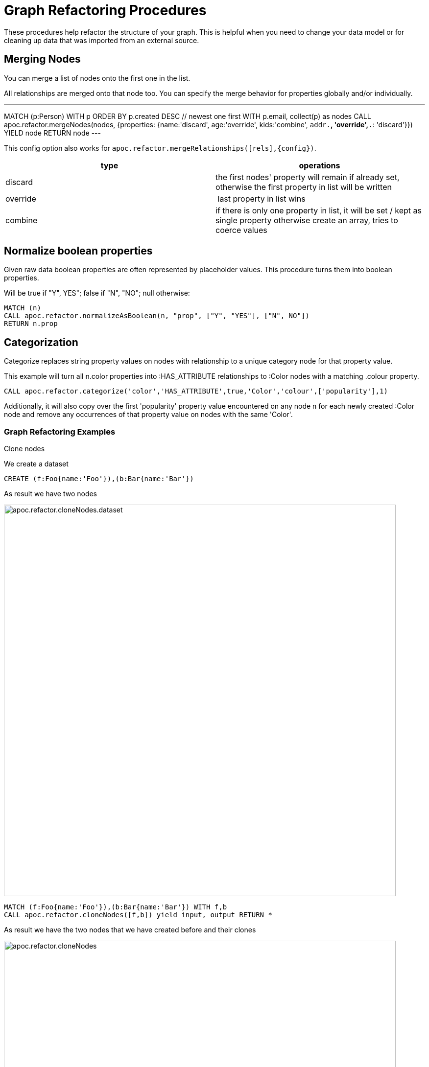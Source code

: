 = Graph Refactoring Procedures

These procedures help refactor the structure of your graph.
This is helpful when you need to change your data model or for cleaning up data that was imported from an external source.

== Merging Nodes

You can merge a list of nodes onto the first one in the list.

All relationships are merged onto that node too.
You can specify the merge behavior for properties globally and/or individually.

---
MATCH (p:Person)
WITH p ORDER BY p.created DESC // newest one first
WITH p.email, collect(p) as nodes
CALL apoc.refactor.mergeNodes(nodes, {properties: {name:'discard', age:'override', kids:'combine', `addr.*`, 'override',`.*`: 'discard'}}) YIELD node
RETURN node
---

This config option also works for `apoc.refactor.mergeRelationships([rels],{config})`.

[opts=header]
|===
| type | operations
| discard | the first nodes' property will remain if already set, otherwise the first property in list will be written
| override | last property in list wins
| combine | if there is only one property in list, it will be set / kept as single property otherwise create an array, tries to coerce values
|===


== Normalize boolean properties

Given raw data boolean properties are often represented by placeholder values.
This procedure turns them into boolean properties.

Will be true if "Y", YES"; false if "N", "NO"; null otherwise:

[source,cypher]
----
MATCH (n)
CALL apoc.refactor.normalizeAsBoolean(n, "prop", ["Y", "YES"], ["N", NO"])
RETURN n.prop
----

== Categorization

Categorize replaces string property values on nodes with relationship to a unique category node for that property value.

This example will turn all n.color properties into :HAS_ATTRIBUTE relationships to :Color nodes with a matching .colour property.

[source,cypher]
----
CALL apoc.refactor.categorize('color','HAS_ATTRIBUTE',true,'Color','colour',['popularity'],1)
----

Additionally, it will also copy over the first 'popularity' property value encountered on any node n for each newly created :Color node and remove any occurrences of that property value on nodes with the same 'Color'.

=== Graph Refactoring Examples

.Clone nodes

We create a dataset
[source,cypher]
----
CREATE (f:Foo{name:'Foo'}),(b:Bar{name:'Bar'})
----

As result we have two nodes

image::{img}/apoc.refactor.cloneNodes.dataset.png[width=800]

[source,cypher]
----
MATCH (f:Foo{name:'Foo'}),(b:Bar{name:'Bar'}) WITH f,b
CALL apoc.refactor.cloneNodes([f,b]) yield input, output RETURN *
----

As result we have the two nodes that we have created before and their clones

image::{img}/apoc.refactor.cloneNodes.png[width=800]

.Clone nodes with relationship

We create a dataset of two different nodes of type `Actor` connected with other two different node of type `Movie`

[source,cypher]
----
CREATE (k:Actor {name:'Keanu Reeves'})-[:ACTED_IN {role:'Neo'}]->(m:Movie {title:'The Matrix'}),
	   (t:Actor {name:'Tom Hanks'})-[:ACTED_IN {role:'Forrest'}]->(f:Movie {title:'Forrest Gump'}) RETURN *
----

image::{img}/apoc.refactor.cloneNodesWithRelationships.dataset.png[width=800]

[source,cypher]
----
MATCH (k:Actor {name:'Keanu Reeves'}), (t:Actor {name:'Tom Hanks'})
CALL apoc.refactor.cloneNodesWithRelationships([k,t]) YIELD input, output RETURN *
----

As result we have a copy of the nodes and relationships

image::{img}/apoc.refactor.cloneNodesWithRelationships.png[width=800]

.Merge nodes

We create two nodes with different properties

[source,cypher]
----
CREATE (f:Person {name:'Foo'}), (b:Person {surname:'Bar'}) RETURN f,b
----

image::{img}/apoc.refactor.mergeNodes.dataset.png[width=800]

Now we want to merge these nodes into one

[source,cypher]
----
MATCH (f:Person {name:'Foo'}), (b:Person {surname:'Bar'})
CALL apoc.refactor.mergeNodes([f,b])
YIELD node RETURN node
----

image::{img}/apoc.refactor.mergeNodes.png[width=800]

Thus we have one node with both properties `name` and `surname`

.Redirect relationship to

We start with two nodes related each other with a relationship. We create a new node which we will use to redirect the relationship like end node

[source,cypher]
----
CREATE (f:Foo)-[rel:FOOBAR {a:1}]->(b:Bar)
CREATE (p:Person {name:'Antony'})
RETURN *
----

image::{img}/apoc.refactor.to.dataset.png[width=800]

[source,cypher]
----
MATCH (f:Foo)-[rel:FOOBAR {a:1}]->(b:Bar) with id(rel) as id
MATCH (p:Person {name:'Antony'}) with p as p
MATCH ()-[r]->(), (p:Person)  CALL apoc.refactor.to(r, p) YIELD input, output RETURN *
----

image::{img}/apoc.refactor.to.png[width=800]

Now the relationship is towards the new node `Person`

.Redirect relationship from

We start with two nodes related each other with a relationship. We create a new node which we will use to redirect the relationship like start node

[source,cypher]
----
CREATE (f:Foo)-[rel:FOOBAR {a:1}]->(b:Bar)
CREATE (p:Person {name:'Antony'})
RETURN *
----

image::{img}/apoc.refactor.from.dataset.png[width=800]

[source,cypher]
----
MATCH (f:Foo)-[rel:FOOBAR {a:1}]->(b:Bar) with id(rel) as id
MATCH (p:Person {name:'Antony'}) with p as p
MATCH ()-[r]->(), (p:Person)  CALL apoc.refactor.from(r, p) YIELD input, output RETURN *
----

image::{img}/apoc.refactor.from.png[width=800]

Now the relationship starts from the new node `Person` from the old node `Bar`

.Invert relationship

We start with two nodes connected by a relationship

[source,cypher]
----
CREATE (f:Foo)-[rel:FOOBAR {a:1}]->(b:Bar)
----

image::{img}/apoc.refactor.invert.dataset.png[width=800]

Now we want to invert the relationship direction

[source,cypher]
----
MATCH (f:Foo)-[rel:FOOBAR {a:1}]->(b:Bar) WITH id(rel) as id
MATCH ()-[r]->() WHERE id(r) = id
CALL apoc.refactor.invert(r) yield input, output RETURN *
----

image::{img}/apoc.refactor.invert.call.png[width=800]

image::{img}/apoc.refactor.invert.png[width=800]

.Set type

With a simple relationship between two node

[source,cypher]
----
CREATE (f:Foo)-[rel:FOOBAR]->(b:Bar)
----

image::{img}/apoc.refactor.setType.dataset.png[width=800]

We can change the relationship type from `FOOBAR` to `NEW-TYPE`

[source,cypher]
----
MATCH (f:Foo)-[rel:FOOBAR]->(b:Bar) with rel
CALL apoc.refactor.setType(rel, 'NEW-TYPE') YIELD input, output RETURN *
----

image::{img}/apoc.refactor.setType.png[width=800]

.Extract node from relationships

[source,cypher]
----
CREATE (f:Foo)-[rel:FOOBAR {a:1}]->(b:Bar)
----

image::{img}/apoc.refactor.extractNode.dataset.png[width=800]

We pass the ID of the relationship as parameter to extract a node

[source,cypher]
----
MATCH (f:Foo)-[rel:FOOBAR {a:1}]->(b:Bar) WITH id(rel) as id
CALL apoc.refactor.extractNode(id,['FooBar'],'FOO','BAR')
YIELD input, output RETURN *
----

image::{img}/apoc.refactor.extractNode.png[width=800]

.Collapse node to relationship

[source,cypher]
----
CREATE (f:Foo)-[:FOO {a:1}]->(b:Bar {c:3})-[:BAR {b:2}]->(f) WITH id(b) as id
CALL apoc.refactor.collapseNode(id,'FOOBAR')
YIELD input, output RETURN *
----

Before we have this situation

image::{img}/apoc.refactor.collapseNode.dataset.png[width=800]

And the result are

image::{img}/apoc.refactor.collapseNode.png[width=800]

The property of the two relationship and the property of the node are joined in one relationship that has the  properties `a:1`, `b:2`, `name:Bar`

.Normalize As Boolean

[source,cypher]
----
CREATE (:Person {prop: 'Y', name:'A'}),(:Person {prop: 'Yes', name:'B'}),(:Person {prop: 'NO', name:'C'}),(:Person {prop: 'X', name:'D'})
----

As a resul we have four nodes with different properties `prop` like `Y`, `Yes`, `NO`, `X`

image::{img}/apoc.refactor.normalizeAsBoolean.dataset.png[width=800]

Now we want to transform some properties into a boolean, `Y`, `Yes` into true and the properties `NO` into false.
The other properties that don't match these possibilities will be set as `null`.

[source,cypher]
----
MATCH (n)  CALL apoc.refactor.normalizeAsBoolean(n,'prop',['Y','Yes'],['NO']) WITH n ORDER BY n.id RETURN n.prop AS prop
----

image::{img}/apoc.refactor.normalizeAsBoolean.png[width=800]

.Categorize

First of all we create some nodes as dataset

[source,cypher]
----
CREATE (:Person {prop: 'A', k: 'a', id: 1}),
       (:Person {prop: 'A', k: 'a', id: 2}),
       (:Person {prop: 'C', k: 'c', id: 3}),
       (:Person {                   id: 4}),
       (:Person {prop: 'B', k: 'b', id: 5}),
       (:Person {prop: 'C', k: 'c', id: 6})
----

As result we have six nodes with label 'Person' with different properties

image::{img}/apoc.refactor.categorize.dataset.png[width=800]

Now we want to transform the property `prop` into a separate node with label `Letter` and transfer the properties of the nodes `Person`: `prop` (now renamed in `name`) and `k`.
The nodes `Person` will keep only the propertie `id`, and will be connected with a relationship `IS_A` with the new nodes `Letter`.

[source,cypher]
----
CALL apoc.refactor.categorize('prop','IS_A',true,'Letter','name',['k'],1)
----

image::{img}/apoc.refactor.categorize.png[width=800]

The direction of the relationship (in this case outgoing) is defined by the third field, if `true` outgoing else incoming.
If a node doesn't has the property `prop` (like node with `id: 4`) it won't be managed.

.Merge relationships (combine properties)

We create two nodes with three relationships (two with same properties)

[source,cypher]
----
CREATE (d:Person {name:'John'})
CREATE (p:Country {name:'USA'})
CREATE (d)-[:TRAVELS_TO {year:1995, reason:'work'}]->(p)
CREATE (d)-[:GOES_TO {year:["2010","2015"], reason:"fun"}]->(p)
CREATE (d)-[:FLIGHTS_TO {company:"Air America"}]->(p)
RETURN d,p
----

image::{img}/apoc.refactor.mergeRelationships.dataset.png[width=800]

Now we want to merge relationships into one combining properties

[source,cypher]
----
MATCH (d:Person {name:'John'})
MATCH (p:Country {name:'USA'})
MATCH (d)-[r:TRAVELS_TO]->(p)
MATCH (d)-[h:GOES_TO]->(p)
MATCH (d)-[l:FLIGHTS_TO]->(p)
CALL apoc.refactor.mergeRelationships([r,h,l],{properties:"combine"}) YIELD rel
RETURN p,d
----

image::{img}/apoc.refactor.mergeRelationships.combine.png[width=800]

Thus we have two nodes with one relationship with both properties `year`, `reason` and `company`.

.Merge relationships (discard properties)

We create two nodes with two relationships with same properties

[source,cypher]
----
CREATE (d:Person {name:'John'})
CREATE (p:Country {name:'USA'})
CREATE (d)-[:TRAVELS_TO {year:1995, reason:'work'}]->(p)
CREATE (d)-[:GOES_TO {year:["2010","2015"], reason:"fun"}]->(p)
RETURN d,p
----

image::{img}/apoc.refactor.mergeRelationships.dataset2.png[width=800]

Now we want to merge relationships into one discarding properties

[source,cypher]
----
MATCH (d:Person {name:'John'})
MATCH (p:Country {name:'USA'})
MATCH (d)-[r:TRAVELS_TO]->(p)
MATCH (d)-[h:GOES_TO]->(p)
CALL apoc.refactor.mergeRelationships([r,h],{properties:"discard"}) YIELD rel
RETURN p,d
----

image::{img}/apoc.refactor.mergeRelationships.discard.png[width=800]

Thus we have two nodes with one relationship with both properties. Properties values are the first read.

.Merge relationships (overwrite properties)

We create two nodes with two relationships with same properties

[source,cypher]
----
CREATE (d:Person {name:'John'})
CREATE (p:Country {name:'USA'})
CREATE (d)-[:TRAVELS_TO {year:1995, reason:'work'}]->(p)
CREATE (d)-[:GOES_TO {year:["2010","2015"], reason:"fun"}]->(p)
RETURN d,p
----

image::{img}/apoc.refactor.mergeRelationships.dataset2.png[width=800]

Now we want to merge relationships into one discarding properties

[source,cypher]
----
MATCH (d:Person {name:'John'})
MATCH (p:Country {name:'USA'})
MATCH (d)-[r:TRAVELS_TO]->(p)
MATCH (d)-[h:GOES_TO]->(p)
CALL apoc.refactor.mergeRelationships([r,h],{properties:"overwrite"}) YIELD rel
RETURN p,d
----

image::{img}/apoc.refactor.mergeRelationships.overwrite.png[width=800]

Thus we have two nodes with one relationship with both properties. Properties values are the last read.

= Using Cypher and APOC to move a property value to a label

You can use the procedure link:#_creating_data[`apoc.create.addLabels`] to move a property to a label with Cypher as follows

.Create a node with property studio
[source,cypher]
----
CREATE (:Movie {title: 'A Few Good Men', genre: 'Drama'})
----

.Move the 'genre' property to a label and remove it as a property
[source,cypher]
----
MATCH (n:Movie) 
CALL apoc.create.addLabels( id(n), [ n.genre ] ) YIELD node 
REMOVE node.genre
RETURN node
----
